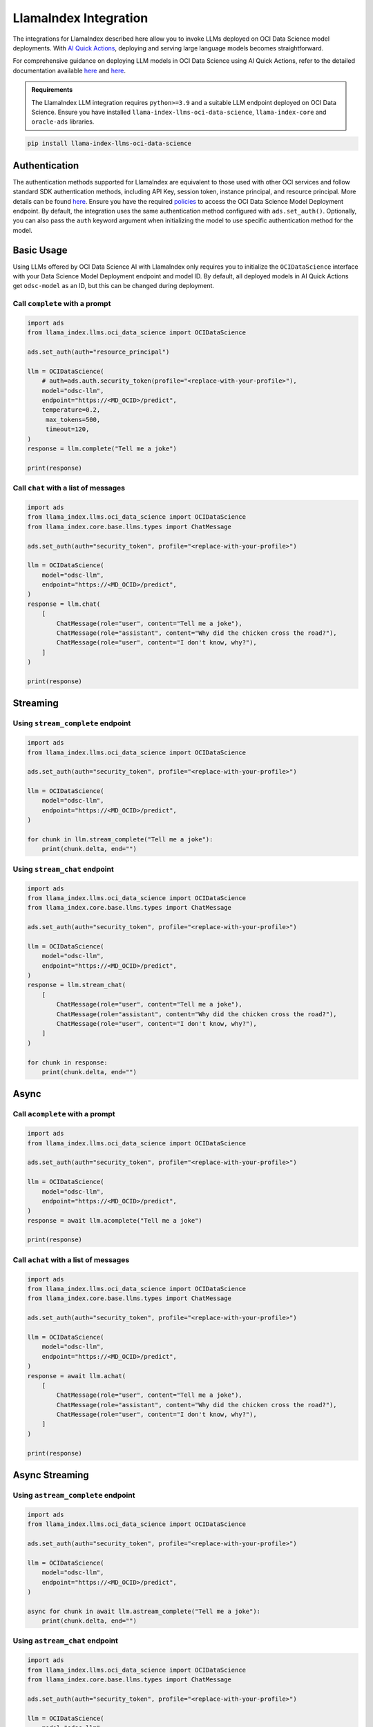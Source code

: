 LlamaIndex Integration
**********************

.. versionadded:: 2.12.8

The integrations for LlamaIndex described here allow you to invoke LLMs deployed on OCI Data Science model deployments. With `AI Quick Actions <https://docs.oracle.com/en-us/iaas/data-science/using/ai-quick-actions.htm>`_, deploying and serving large language models becomes straightforward.

For comprehensive guidance on deploying LLM models in OCI Data Science using AI Quick Actions, refer to the detailed documentation available `here <https://github.com/oracle-samples/oci-data-science-ai-samples/blob/main/ai-quick-actions/model-deployment-tips.md>`_ and `here <https://docs.oracle.com/en-us/iaas/data-science/using/ai-quick-actions-model-deploy.htm>`_.


.. admonition:: Requirements
   :class: note

   The LlamaIndex LLM integration requires ``python>=3.9`` and a suitable LLM endpoint deployed on OCI Data Science.
   Ensure you have installed ``llama-index-llms-oci-data-science``, ``llama-index-core`` and ``oracle-ads`` libraries.

.. code-block:: bash

    pip install llama-index-llms-oci-data-science


Authentication
==============

The authentication methods supported for LlamaIndex are equivalent to those used with other OCI services and follow standard SDK authentication methods, including API Key, session token, instance principal, and resource principal. More details can be found `here <https://accelerated-data-science.readthedocs.io/en/latest/user_guide/cli/authentication.html>`_. Ensure you have the required `policies <https://docs.oracle.com/en-us/iaas/data-science/using/model-dep-policies-auth.htm>`_ to access the OCI Data Science Model Deployment endpoint.
By default, the integration uses the same authentication method configured with ``ads.set_auth()``. Optionally, you can also pass the ``auth`` keyword argument when initializing the model to use specific authentication method for the model.

Basic Usage
===========

Using LLMs offered by OCI Data Science AI with LlamaIndex only requires you to initialize the ``OCIDataScience`` interface with your Data Science Model Deployment endpoint and model ID. By default, all deployed models in AI Quick Actions get ``odsc-model`` as an ID, but this can be changed during deployment.

Call ``complete`` with a prompt
-----------------------------

.. code-block:: python3

   import ads
   from llama_index.llms.oci_data_science import OCIDataScience

   ads.set_auth(auth="resource_principal")

   llm = OCIDataScience(
       # auth=ads.auth.security_token(profile="<replace-with-your-profile>"),
       model="odsc-llm",
       endpoint="https://<MD_OCID>/predict",
       temperature=0.2,
        max_tokens=500,
        timeout=120,
   )
   response = llm.complete("Tell me a joke")

   print(response)

Call ``chat`` with a list of messages
-----------------------------------

.. code-block:: python3

   import ads
   from llama_index.llms.oci_data_science import OCIDataScience
   from llama_index.core.base.llms.types import ChatMessage

   ads.set_auth(auth="security_token", profile="<replace-with-your-profile>")

   llm = OCIDataScience(
       model="odsc-llm",
       endpoint="https://<MD_OCID>/predict",
   )
   response = llm.chat(
       [
           ChatMessage(role="user", content="Tell me a joke"),
           ChatMessage(role="assistant", content="Why did the chicken cross the road?"),
           ChatMessage(role="user", content="I don't know, why?"),
       ]
   )

   print(response)

Streaming
=========

Using ``stream_complete`` endpoint
-------------------------------

.. code-block:: python3

   import ads
   from llama_index.llms.oci_data_science import OCIDataScience

   ads.set_auth(auth="security_token", profile="<replace-with-your-profile>")

   llm = OCIDataScience(
       model="odsc-llm",
       endpoint="https://<MD_OCID>/predict",
   )

   for chunk in llm.stream_complete("Tell me a joke"):
       print(chunk.delta, end="")

Using ``stream_chat`` endpoint
----------------------------

.. code-block:: python3

   import ads
   from llama_index.llms.oci_data_science import OCIDataScience
   from llama_index.core.base.llms.types import ChatMessage

   ads.set_auth(auth="security_token", profile="<replace-with-your-profile>")

   llm = OCIDataScience(
       model="odsc-llm",
       endpoint="https://<MD_OCID>/predict",
   )
   response = llm.stream_chat(
       [
           ChatMessage(role="user", content="Tell me a joke"),
           ChatMessage(role="assistant", content="Why did the chicken cross the road?"),
           ChatMessage(role="user", content="I don't know, why?"),
       ]
   )

   for chunk in response:
       print(chunk.delta, end="")

Async
=====

Call ``acomplete`` with a prompt
------------------------------

.. code-block:: python3

   import ads
   from llama_index.llms.oci_data_science import OCIDataScience

   ads.set_auth(auth="security_token", profile="<replace-with-your-profile>")

   llm = OCIDataScience(
       model="odsc-llm",
       endpoint="https://<MD_OCID>/predict",
   )
   response = await llm.acomplete("Tell me a joke")

   print(response)

Call ``achat`` with a list of messages
------------------------------------

.. code-block:: python3

   import ads
   from llama_index.llms.oci_data_science import OCIDataScience
   from llama_index.core.base.llms.types import ChatMessage

   ads.set_auth(auth="security_token", profile="<replace-with-your-profile>")

   llm = OCIDataScience(
       model="odsc-llm",
       endpoint="https://<MD_OCID>/predict",
   )
   response = await llm.achat(
       [
           ChatMessage(role="user", content="Tell me a joke"),
           ChatMessage(role="assistant", content="Why did the chicken cross the road?"),
           ChatMessage(role="user", content="I don't know, why?"),
       ]
   )

   print(response)

Async Streaming
===============

Using ``astream_complete`` endpoint
---------------------------------

.. code-block:: python3

   import ads
   from llama_index.llms.oci_data_science import OCIDataScience

   ads.set_auth(auth="security_token", profile="<replace-with-your-profile>")

   llm = OCIDataScience(
       model="odsc-llm",
       endpoint="https://<MD_OCID>/predict",
   )

   async for chunk in await llm.astream_complete("Tell me a joke"):
       print(chunk.delta, end="")

Using ``astream_chat`` endpoint
-----------------------------

.. code-block:: python3

   import ads
   from llama_index.llms.oci_data_science import OCIDataScience
   from llama_index.core.base.llms.types import ChatMessage

   ads.set_auth(auth="security_token", profile="<replace-with-your-profile>")

   llm = OCIDataScience(
       model="odsc-llm",
       endpoint="https://<MD_OCID>/predict",
   )
   response = await llm.stream_chat(
       [
           ChatMessage(role="user", content="Tell me a joke"),
           ChatMessage(role="assistant", content="Why did the chicken cross the road?"),
           ChatMessage(role="user", content="I don't know, why?"),
       ]
   )

   async for chunk in response:
       print(chunk.delta, end="")

Configure Model
===============

.. code-block:: python3

   import ads
   from llama_index.llms.oci_data_science import OCIDataScience

   ads.set_auth(auth="security_token", profile="<replace-with-your-profile>")

   llm = OCIDataScience(
       model="odsc-llm",
       endpoint="https://<MD_OCID>/predict",
       temperature=0.2,
       max_tokens=500,
       timeout=120,
       context_window=2500,
       additional_kwargs={
           "top_p": 0.75,
           "logprobs": True,
           "top_logprobs": 3,
       },
   )
   response = llm.chat(
       [
           ChatMessage(role="user", content="Tell me a joke"),
       ]
   )
   print(response)

Function Calling
================

If the deployed model supports function calling, integration with LlamaIndex tools through ``predict_and_call`` allows the LLM to decide which tools to call.

.. code-block:: python3

   import ads
   from llama_index.llms.oci_data_science import OCIDataScience
   from llama_index.core.tools import FunctionTool

   ads.set_auth(auth="security_token", profile="<replace-with-your-profile>")

   llm = OCIDataScience(
       model="odsc-llm",
       endpoint="https://<MD_OCID>/predict",
       temperature=0.2,
       max_tokens=500,
       timeout=120,
       context_window=2500,
       additional_kwargs={
           "top_p": 0.75,
           "logprobs": True,
           "top_logprobs": 3,
       },
   )

   def multiply(a: float, b: float) -> float:
       print(f"---> {a} * {b}")
       return a * b

   def add(a: float, b: float) -> float:
       print(f"---> {a} + {b}")
       return a + b

   def subtract(a: float, b: float) -> float:
       print(f"---> {a} - {b}")
       return a - b

   def divide(a: float, b: float) -> float:
       print(f"---> {a} / {b}")
       return a / b

   multiply_tool = FunctionTool.from_defaults(fn=multiply)
   add_tool = FunctionTool.from_defaults(fn=add)
   sub_tool = FunctionTool.from_defaults(fn=subtract)
   divide_tool = FunctionTool.from_defaults(fn=divide)

   response = llm.predict_and_call(
       [multiply_tool, add_tool, sub_tool, divide_tool],
       user_msg="Calculate the result of `8 + 2`.",
       verbose=True,
   )

   print(response)

Using ``FunctionCallingAgent``
------------------------------

.. code-block:: python3

   import ads
   from llama_index.llms.oci_data_science import OCIDataScience
   from llama_index.core.tools import FunctionTool
   from llama_index.core.agent import FunctionCallingAgent

   ads.set_auth(auth="security_token", profile="<replace-with-your-profile>")

   llm = OCIDataScience(
       model="odsc-llm",
       endpoint="https://<MD_OCID>/predict",
       temperature=0.2,
       max_tokens=500,
       timeout=120,
       context_window=2500,
       additional_kwargs={
           "top_p": 0.75,
           "logprobs": True,
           "top_logprobs": 3,
       },
   )

   def multiply(a: float, b: float) -> float:
       print(f"---> {a} * {b}")
       return a * b

   def add(a: float, b: float) -> float:
       print(f"---> {a} + {b}")
       return a + b

   def subtract(a: float, b: float) -> float:
       print(f"---> {a} - {b}")
       return a - b

   def divide(a: float, b: float) -> float:
       print(f"---> {a} / {b}")
       return a / b

   multiply_tool = FunctionTool.from_defaults(fn=multiply)
   add_tool = FunctionTool.from_defaults(fn=add)
   sub_tool = FunctionTool.from_defaults(fn=subtract)
   divide_tool = FunctionTool.from_defaults(fn=divide)

   agent = FunctionCallingAgent.from_tools(
       tools=[multiply_tool, add_tool, sub_tool, divide_tool],
       llm=llm,
       verbose=True,
   )
   response = agent.chat(
       "Calculate the result of `8 + 2 - 6`. Use tools. Return the calculated result."
   )

   print(response)
